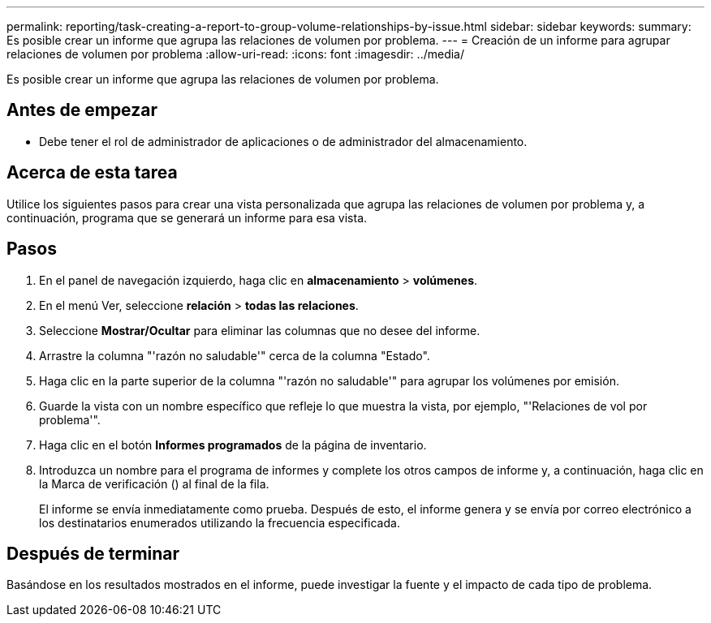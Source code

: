 ---
permalink: reporting/task-creating-a-report-to-group-volume-relationships-by-issue.html 
sidebar: sidebar 
keywords:  
summary: Es posible crear un informe que agrupa las relaciones de volumen por problema. 
---
= Creación de un informe para agrupar relaciones de volumen por problema
:allow-uri-read: 
:icons: font
:imagesdir: ../media/


[role="lead"]
Es posible crear un informe que agrupa las relaciones de volumen por problema.



== Antes de empezar

* Debe tener el rol de administrador de aplicaciones o de administrador del almacenamiento.




== Acerca de esta tarea

Utilice los siguientes pasos para crear una vista personalizada que agrupa las relaciones de volumen por problema y, a continuación, programa que se generará un informe para esa vista.



== Pasos

. En el panel de navegación izquierdo, haga clic en *almacenamiento* > *volúmenes*.
. En el menú Ver, seleccione *relación* > *todas las relaciones*.
. Seleccione *Mostrar/Ocultar* para eliminar las columnas que no desee del informe.
. Arrastre la columna "'razón no saludable'" cerca de la columna "Estado".
. Haga clic en la parte superior de la columna "'razón no saludable'" para agrupar los volúmenes por emisión.
. Guarde la vista con un nombre específico que refleje lo que muestra la vista, por ejemplo, "'Relaciones de vol por problema'".
. Haga clic en el botón *Informes programados* de la página de inventario.
. Introduzca un nombre para el programa de informes y complete los otros campos de informe y, a continuación, haga clic en la Marca de verificación (image:../media/blue-check.gif[""]) al final de la fila.
+
El informe se envía inmediatamente como prueba. Después de esto, el informe genera y se envía por correo electrónico a los destinatarios enumerados utilizando la frecuencia especificada.





== Después de terminar

Basándose en los resultados mostrados en el informe, puede investigar la fuente y el impacto de cada tipo de problema.
